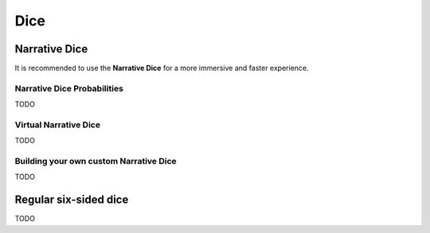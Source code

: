 Dice
====

Narrative Dice
--------------

It is recommended to use the **Narrative Dice** for a more immersive and faster experience.

.. figure:: _static/images/black-die.png

.. figure:: _static/images/red-die.png

.. figure:: _static/images/yellow-die.png

.. figure:: _static/images/green-die.png

.. figure:: _static/images/blue-die.png

Narrative Dice Probabilities
~~~~~~~~~~~~~~~~~~~~~~~~~~~~

TODO

Virtual Narrative Dice
~~~~~~~~~~~~~~~~~~~~~~

TODO

Building your own custom Narrative Dice
~~~~~~~~~~~~~~~~~~~~~~~~~~~~~~~~~~~~~~~

TODO


Regular six-sided dice
----------------------

TODO